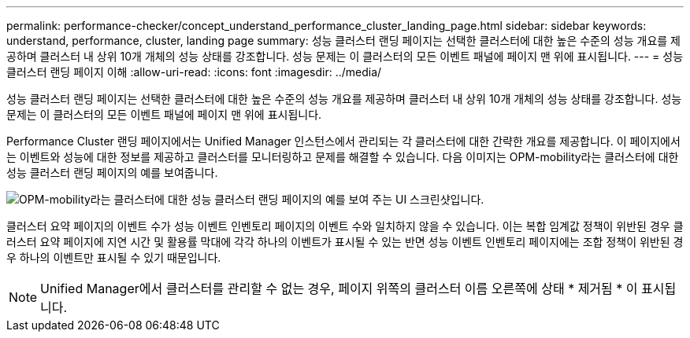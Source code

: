 ---
permalink: performance-checker/concept_understand_performance_cluster_landing_page.html 
sidebar: sidebar 
keywords: understand, performance, cluster, landing page 
summary: 성능 클러스터 랜딩 페이지는 선택한 클러스터에 대한 높은 수준의 성능 개요를 제공하며 클러스터 내 상위 10개 개체의 성능 상태를 강조합니다. 성능 문제는 이 클러스터의 모든 이벤트 패널에 페이지 맨 위에 표시됩니다. 
---
= 성능 클러스터 랜딩 페이지 이해
:allow-uri-read: 
:icons: font
:imagesdir: ../media/


[role="lead"]
성능 클러스터 랜딩 페이지는 선택한 클러스터에 대한 높은 수준의 성능 개요를 제공하며 클러스터 내 상위 10개 개체의 성능 상태를 강조합니다. 성능 문제는 이 클러스터의 모든 이벤트 패널에 페이지 맨 위에 표시됩니다.

Performance Cluster 랜딩 페이지에서는 Unified Manager 인스턴스에서 관리되는 각 클러스터에 대한 간략한 개요를 제공합니다. 이 페이지에서는 이벤트와 성능에 대한 정보를 제공하고 클러스터를 모니터링하고 문제를 해결할 수 있습니다. 다음 이미지는 OPM-mobility라는 클러스터에 대한 성능 클러스터 랜딩 페이지의 예를 보여줍니다.

image::../media/opm_cluster_landing_page_draft.gif[OPM-mobility라는 클러스터에 대한 성능 클러스터 랜딩 페이지의 예를 보여 주는 UI 스크린샷입니다.]

클러스터 요약 페이지의 이벤트 수가 성능 이벤트 인벤토리 페이지의 이벤트 수와 일치하지 않을 수 있습니다. 이는 복합 임계값 정책이 위반된 경우 클러스터 요약 페이지에 지연 시간 및 활용률 막대에 각각 하나의 이벤트가 표시될 수 있는 반면 성능 이벤트 인벤토리 페이지에는 조합 정책이 위반된 경우 하나의 이벤트만 표시될 수 있기 때문입니다.

[NOTE]
====
Unified Manager에서 클러스터를 관리할 수 없는 경우, 페이지 위쪽의 클러스터 이름 오른쪽에 상태 * 제거됨 * 이 표시됩니다.

====